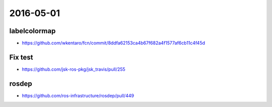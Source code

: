 2016-05-01
==========

labelcolormap
-------------

- https://github.com/wkentaro/fcn/commit/8ddfa62153ca4b67f682a4f1577af6cb11c4f45d


Fix test
--------

- https://github.com/jsk-ros-pkg/jsk_travis/pull/255


rosdep
------

- https://github.com/ros-infrastructure/rosdep/pull/449
